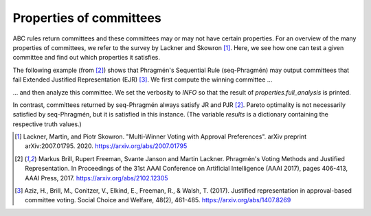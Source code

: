 Properties of committees
========================

ABC rules return committees and these committees may or may not have certain properties.
For an overview of the many properties of committees, we refer to the survey by Lackner and Skowron [1]_.
Here, we see how one can test a given committee and find out which properties it satisfies.

.. testsetup::

    from abcvoting import abcrules
    abcrules.available_algorithms = ["brute-force", "standard", "standard-fractions"]

The following example (from [2]_) shows that Phragmén's Sequential Rule (seq-Phragmén) may output committees that fail
Extended Justified Representation (EJR) [3]_.
We first compute the winning committee ...

.. doctest::

    >>> from abcvoting.preferences import Profile
    >>> from abcvoting import abcrules, properties
    >>> from abcvoting.output import output, INFO

    >>> profile = Profile(num_cand=14)
    >>> profile.add_voters(
    ...       [{0, 1, 2}] * 2
    ...     + [{0, 1, 3}] * 2
    ...     + [{2, 3, 4, 5, 6, 7, 8, 9, 10, 11, 12, 13}] * 6
    ...     + [{3, 4, 5, 6, 7, 8, 9, 10, 11, 12, 13}] * 5
    ...     + [{4, 5, 6, 7, 8, 9, 10, 11, 12, 13}] * 9
    ... )
    >>> committees = abcrules.compute_seqphragmen(profile, committeesize=12)

... and then analyze this committee. We set the verbosity to `INFO` so that the result of `properties.full_analysis`
is printed.

.. doctest::

    >>> output.set_verbosity(INFO)
    >>> results = properties.full_analysis(profile, committees[0])
    Pareto optimality                                  : True
    Justified representation (JR)                      : True
    Proportional justified representation (PJR)        : True
    Extended justified representation (EJR)            : False
    EJR+                                               : False
    Priceability                                       : True
    Stable Priceability                                : False
    The core                                           : False

In contrast, committees returned by seq-Phragmén always satisfy JR and PJR [2]_.
Pareto optimality is not necessarily satisfied by seq-Phragmén, but it is satisfied in this instance.
(The variable `results` is a dictionary containing the respective truth values.)

.. doctest::

    >>> print(results)
    {'pareto': True, 'jr': True, 'pjr': True, 'ejr': False, 'ejr+': False, 'priceability': True, 'stable-priceability': False, 'core': False}


.. testcleanup::

    from abcvoting.output import WARNING
    output.set_verbosity(WARNING)

.. [1] Lackner, Martin, and Piotr Skowron.
    "Multi-Winner Voting with Approval Preferences". arXiv preprint arXiv:2007.01795. 2020.
    `<https://arxiv.org/abs/2007.01795>`_

.. [2] Markus Brill, Rupert Freeman, Svante Janson and Martin Lackner.
    Phragmén's Voting Methods and Justified Representation.
    In Proceedings of the 31st AAAI Conference on Artificial Intelligence (AAAI 2017), pages 406-413, AAAI Press, 2017.
    https://arxiv.org/abs/2102.12305

.. [3] Aziz, H., Brill, M., Conitzer, V., Elkind, E., Freeman, R., & Walsh, T. (2017).
    Justified representation in approval-based committee voting.
    Social Choice and Welfare, 48(2), 461-485.
    https://arxiv.org/abs/1407.8269
